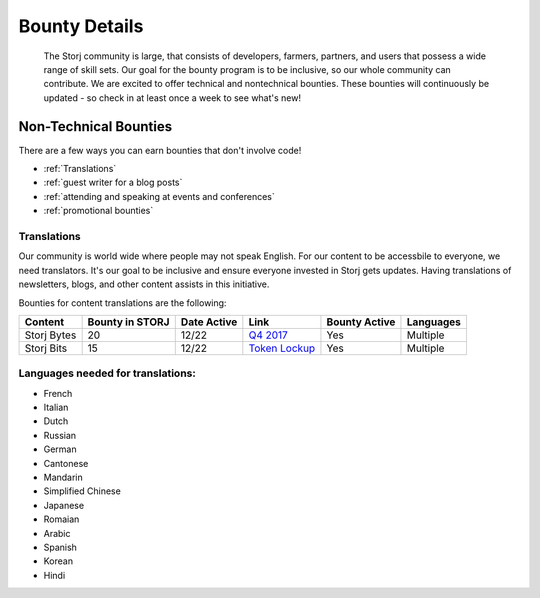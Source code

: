 Bounty Details
==============

 The Storj community is large, that consists of developers, farmers, partners, and users that possess a wide range of skill sets. Our goal for the bounty program is to be inclusive, so our whole community can contribute. We are excited to offer technical and nontechnical bounties.  These bounties will continuously be updated - so check in at least once a week to see what's new! 

Non-Technical Bounties
----------------------

There are a few ways you can earn bounties that don't involve code!

* :ref:`Translations`
* :ref:`guest writer for a blog posts`
* :ref:`attending and speaking at events and conferences`
* :ref:`promotional bounties`

.. _translations:

Translations
~~~~~~~~~~~~~

Our community is world wide where people may not speak English.
For our content to be accessbile to everyone, we need translators. It's our goal to be inclusive and ensure everyone invested in Storj gets updates. Having translations of newsletters, blogs, and other content assists in this initiative. 

Bounties for content translations are the following:

+-------------+-----------------+---------------+------------------+---------------+---------------+
| Content     | Bounty in STORJ | Date Active   | Link             | Bounty Active | Languages     |
+=============+=================+===============+==================+===============+===============+
| Storj Bytes | 20              | 12/22         | `Q4 2017`_       | Yes           | Multiple      |
+-------------+-----------------+---------------+------------------+---------------+---------------+
| Storj Bits  | 15              | 12/22         | `Token Lockup`_  | Yes           | Multiple      |
+-------------+-----------------+---------------+------------------+---------------+---------------+

Languages needed for translations:
~~~~~~~~~~~~~~~~~~~~~~~~~~~~~~~~~~

* French 
* Italian
* Dutch
* Russian
* German
* Cantonese
* Mandarin
* Simplified Chinese
* Japanese
* Romaian
* Arabic
* Spanish
* Korean
* Hindi

.. _Q4 2017: http://blog.storj.io/post/168761643398/storj-bytes-community-newsletter-q4-2017
.. _Token Lockup: http://blog.storj.io/post/168735310988/an-announcement-about-storj-token-lock-ups


